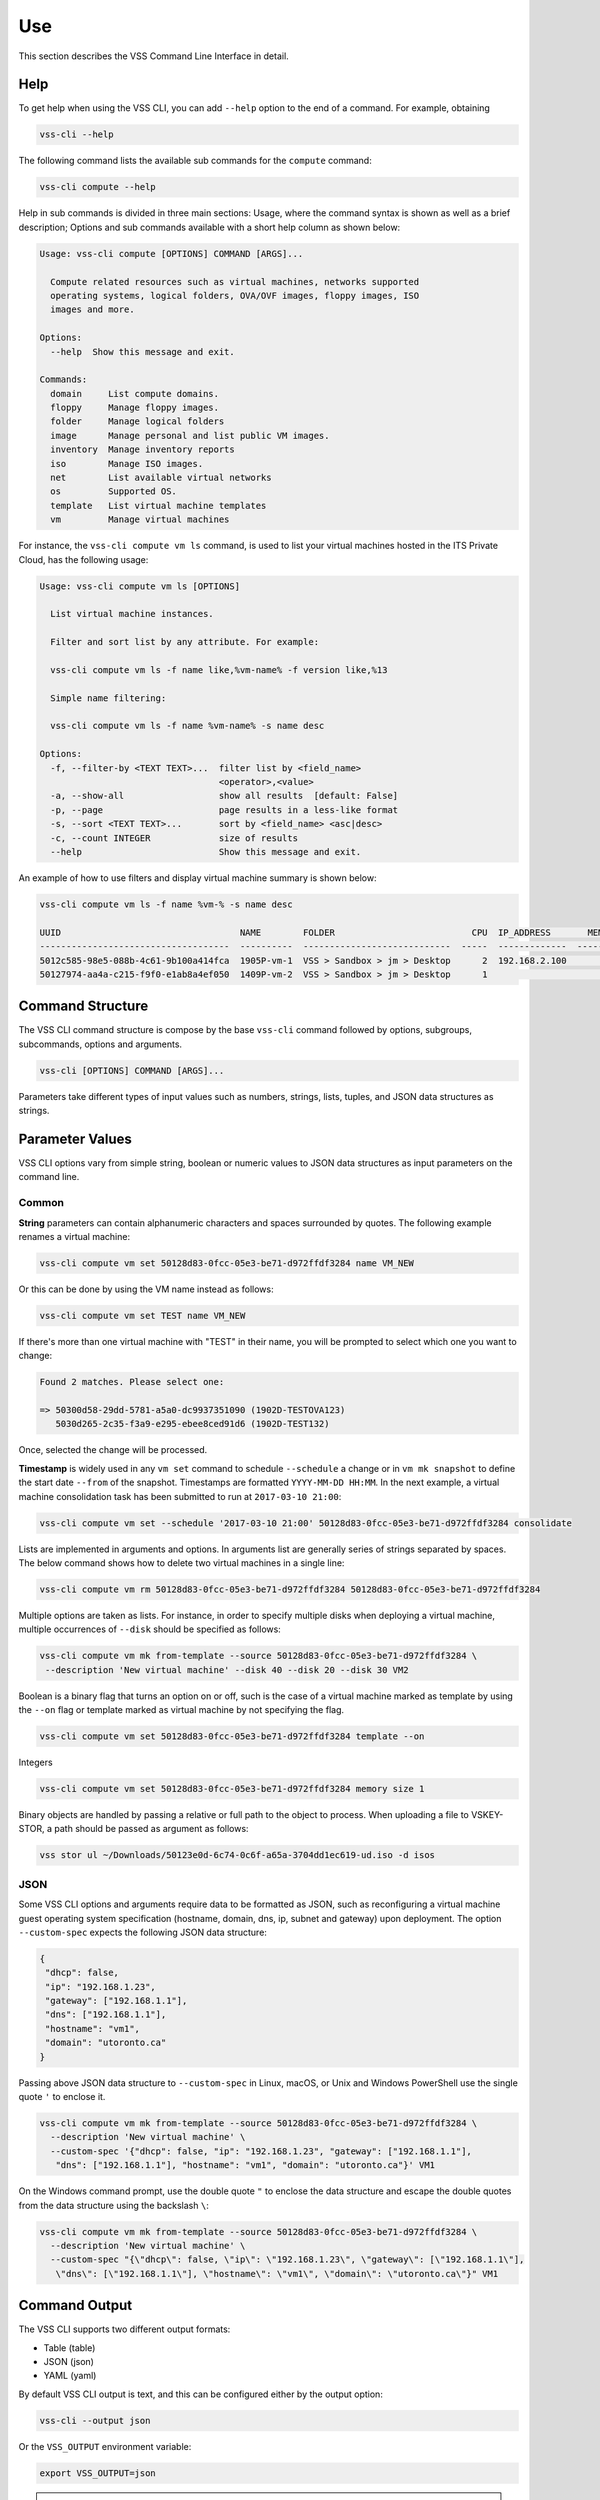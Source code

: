 Use
===

This section describes the VSS Command Line Interface in detail.

Help
----

To get help when using the VSS CLI, you can add ``--help`` option to the end of a command.
For example, obtaining

.. code-block:: bash

    vss-cli --help

The following command lists the available sub commands for the ``compute`` command:

.. code-block:: bash

    vss-cli compute --help


Help in sub commands is divided in three main sections: Usage, where the command
syntax is shown as well as a brief description; Options and sub commands available
with a short help column as shown below:


.. code-block:: bash

    Usage: vss-cli compute [OPTIONS] COMMAND [ARGS]...

      Compute related resources such as virtual machines, networks supported
      operating systems, logical folders, OVA/OVF images, floppy images, ISO
      images and more.

    Options:
      --help  Show this message and exit.

    Commands:
      domain     List compute domains.
      floppy     Manage floppy images.
      folder     Manage logical folders
      image      Manage personal and list public VM images.
      inventory  Manage inventory reports
      iso        Manage ISO images.
      net        List available virtual networks
      os         Supported OS.
      template   List virtual machine templates
      vm         Manage virtual machines


For instance, the ``vss-cli compute vm ls`` command, is used to list your virtual machines
hosted in the ITS Private Cloud, has the following usage:

.. code-block:: bash

    Usage: vss-cli compute vm ls [OPTIONS]

      List virtual machine instances.

      Filter and sort list by any attribute. For example:

      vss-cli compute vm ls -f name like,%vm-name% -f version like,%13

      Simple name filtering:

      vss-cli compute vm ls -f name %vm-name% -s name desc

    Options:
      -f, --filter-by <TEXT TEXT>...  filter list by <field_name>
                                      <operator>,<value>
      -a, --show-all                  show all results  [default: False]
      -p, --page                      page results in a less-like format
      -s, --sort <TEXT TEXT>...       sort by <field_name> <asc|desc>
      -c, --count INTEGER             size of results
      --help                          Show this message and exit.



An example of how to use filters and display virtual machine summary is shown below:

.. code-block:: bash

    vss-cli compute vm ls -f name %vm-% -s name desc

    UUID                                  NAME        FOLDER                          CPU  IP_ADDRESS       MEMORY  POWER       GUEST                         VERSION
    ------------------------------------  ----------  ----------------------------  -----  -------------  --------  ----------  ----------------------------  ---------
    5012c585-98e5-088b-4c61-9b100a414fca  1905P-vm-1  VSS > Sandbox > jm > Desktop      2  192.168.2.100         5  poweredOn   Microsoft Windows 8 (64-bit)  vmx-13
    50127974-aa4a-c215-f9f0-e1ab8a4ef050  1409P-vm-2  VSS > Sandbox > jm > Desktop      1                        3  poweredOff  Microsoft Windows 8 (64-bit)  vmx-10


Command Structure
-----------------
The VSS CLI command structure is compose by the base ``vss-cli`` command followed by options,
subgroups, subcommands, options and arguments.

.. code-block:: bash

   vss-cli [OPTIONS] COMMAND [ARGS]...

Parameters take different types of input values such as numbers, strings, lists, tuples,
and JSON data structures as strings.

Parameter Values
----------------
VSS CLI options vary from simple string, boolean or numeric values to
JSON data structures as input parameters on the command line.

Common
~~~~~~

**String** parameters can contain alphanumeric characters and spaces surrounded by quotes. The
following example renames a virtual machine:

.. code-block:: bash

   vss-cli compute vm set 50128d83-0fcc-05e3-be71-d972ffdf3284 name VM_NEW

Or this can be done by using the VM name instead as follows:

.. code-block:: bash

   vss-cli compute vm set TEST name VM_NEW

If there's more than one virtual machine with "TEST" in their name, you will be prompted to
select which one you want to change:

.. code-block:: bash

     Found 2 matches. Please select one:

     => 50300d58-29dd-5781-a5a0-dc9937351090 (1902D-TESTOVA123)
        5030d265-2c35-f3a9-e295-ebee8ced91d6 (1902D-TEST132)

Once, selected the change will be processed.

**Timestamp** is widely used in any ``vm set`` command to schedule ``--schedule`` a change
or in ``vm mk snapshot`` to define the start date ``--from`` of the snapshot.
Timestamps are formatted ``YYYY-MM-DD HH:MM``. In the next example, a virtual machine
consolidation task has been submitted to run at ``2017-03-10 21:00``:


.. code-block:: bash

   vss-cli compute vm set --schedule '2017-03-10 21:00' 50128d83-0fcc-05e3-be71-d972ffdf3284 consolidate

Lists are implemented in arguments and options. In arguments list are generally
series of strings separated by spaces. The below command shows how to delete
two virtual machines in a single line:

.. code-block:: bash

   vss-cli compute vm rm 50128d83-0fcc-05e3-be71-d972ffdf3284 50128d83-0fcc-05e3-be71-d972ffdf3284

Multiple options are taken as lists. For instance, in order to specify multiple
disks when deploying a virtual machine, multiple occurrences of ``--disk`` should be
specified as follows:

.. code-block:: bash

   vss-cli compute vm mk from-template --source 50128d83-0fcc-05e3-be71-d972ffdf3284 \
    --description 'New virtual machine' --disk 40 --disk 20 --disk 30 VM2

Boolean is a binary flag that turns an option on or off, such is the case
of a virtual machine marked as template by using the ``--on`` flag or template
marked as virtual machine by not specifying the flag.

.. code-block:: bash

   vss-cli compute vm set 50128d83-0fcc-05e3-be71-d972ffdf3284 template --on

Integers

.. code-block:: bash

   vss-cli compute vm set 50128d83-0fcc-05e3-be71-d972ffdf3284 memory size 1

Binary objects are handled by passing a relative or full path to the object
to process. When uploading a file to VSKEY-STOR, a path should be passed as
argument as follows:

.. code-block:: bash

   vss stor ul ~/Downloads/50123e0d-6c74-0c6f-a65a-3704dd1ec619-ud.iso -d isos


JSON
~~~~

Some VSS CLI options and arguments require data to be formatted as JSON, such as
reconfiguring a virtual machine guest operating system specification (hostname,
domain, dns, ip, subnet and gateway) upon deployment. The option ``--custom-spec``
expects the following JSON data structure:

.. code-block:: json

    {
     "dhcp": false,
     "ip": "192.168.1.23",
     "gateway": ["192.168.1.1"],
     "dns": ["192.168.1.1"],
     "hostname": "vm1",
     "domain": "utoronto.ca"
    }

Passing above JSON data structure to ``--custom-spec`` in Linux, macOS, or Unix and
Windows PowerShell use the single quote ``'`` to enclose it.

.. code-block:: bash

    vss-cli compute vm mk from-template --source 50128d83-0fcc-05e3-be71-d972ffdf3284 \
      --description 'New virtual machine' \
      --custom-spec '{"dhcp": false, "ip": "192.168.1.23", "gateway": ["192.168.1.1"],
       "dns": ["192.168.1.1"], "hostname": "vm1", "domain": "utoronto.ca"}' VM1

On the Windows command prompt, use the double quote ``"`` to enclose the data structure
and escape the double quotes from the data structure using the backslash ``\``:

.. code-block:: bash

    vss-cli compute vm mk from-template --source 50128d83-0fcc-05e3-be71-d972ffdf3284 \
      --description 'New virtual machine' \
      --custom-spec "{\"dhcp\": false, \"ip\": \"192.168.1.23\", \"gateway\": [\"192.168.1.1\"],
       \"dns\": [\"192.168.1.1\"], \"hostname\": \"vm1\", \"domain\": \"utoronto.ca\"}" VM1


Command Output
--------------
The VSS CLI supports two different output formats:

* Table (table)
* JSON (json)
* YAML (yaml)

By default VSS CLI output is text, and this can be configured either by the output option:

.. code-block:: bash

    vss-cli --output json

Or the ``VSS_OUTPUT`` environment variable:

.. code-block:: bash

    export VSS_OUTPUT=json

.. note:: Environment variable ``VSS_OUTPUT`` always overrides any value set in the
  ``-o/--output`` option.

Table
~~~~~

The ``table`` format presents the VSS CLI output into tab-delimited lines, helpful when using ``grep``,
``sed``, and ``awk`` on Unix or Windows PowerShell.

.. code-block:: bash

    vss-cli --table-format=rst compute vm ls -f name %Pi% -s name desc

    ====================================  ===============  ================  ===========  ===========  =============  =========================================
    uuid                                  name             folder.path         cpu_count    memory_gb  power_state    ip_address
    ====================================  ===============  ================  ===========  ===========  =============  =========================================
    50305559-f3df-05b7-aa62-2cffa28807ac  1909T-Pi-Lab-10  Public > dev123             1            1  poweredOff
    503076e4-3473-1474-aaeb-25504ab9c823  1908T-Pi-Lab-2   Public > dev1235            1            1  poweredOn      192.168.130.252 fe80::fd35:a67d:6542:c5ac
    5030fb03-9f20-ab19-c6dd-d4ac51601665  1904T-Pi-Lab     Public > Dev                2            2  poweredOn
    ====================================  ===============  ================  ===========  ===========  =============  =========================================

You can also control the data shown with ``--columns`` providing a name and a `jsonpath`.

If you for example just wanted the **UUID**, **NAME** and **PROVISIONED GB** per virtual machines,
you could do:

.. code-block:: bash

    vss-cli --columns=UUID=uuid,VMNAME=name,GB=provisioned_gb compute vm ls -f name Pi

    UUID                                  VMNAME              GB
    ------------------------------------  ---------------  -----
    5030fb03-9f20-ab19-c6dd-d4ac51601665  1904T-Pi-Lab     15.65
    503076e4-3473-1474-aaeb-25504ab9c823  1908T-Pi-Lab-2    8
    50305559-f3df-05b7-aa62-2cffa28807ac  1909T-Pi-Lab-10  11.18


The option ``--columns-width`` allows you to set a maximum column width for a
given output:

.. code-block::

    vss-cli --columns-width 0 compute vm ls -f name Pi -c 2

    uuid                     name            folder.path         cpu_count    memory_gb  power_state    ip_address
    -----------------------  --------------  ----------------  -----------  -----------  -------------  -----------------------
    5030fb03-9f20-ab19-c6d…  1904T-Pi-Lab    Public > Dev                2            2  poweredOn
    503076e4-3473-1474-aae…  1908T-Pi-Lab-2  Public > dev1235            1            1  poweredOn      128.100.228.207 fe80::…

``--columns-width`` can be set to `0` in order to let the ``vss-cli`` to calculate the proper
column size based on your terminal:

.. code-block::

    vss-cli --columns-width 15 compute vm ls -f name Pi -c 2

    uuid             name            folder.path        cpu_count    memory_gb  power_state    ip_address
    ---------------  --------------  ---------------  -----------  -----------  -------------  ---------------
    5030fb03-9f20-…  1904T-Pi-Lab    Public > Dev               2            2  poweredOn
    503076e4-3473-…  1908T-Pi-Lab-2  Public > dev12…            1            1  poweredOn      128.100.228.20

JSON
~~~~

Many languages can easily decode JSON structures using built-in modules or open source libraries.
The VSS CLI can provide the output in ``json`` so it can be easily processed by other scripts or
JSON processors such as `jq`_.

.. code-block:: bash

    vss --output=json compute vm ls
    [
        {
            "name": "1610Q-cocky_torvalds",
            "uuid": "50124670-bfd4-95bc-1d6e-ea3c20ab0bbb"
        }
    ]


YAML
~~~~
As with JSON, YAML can be easily decoded by many programming languages. The VSS CLI can provide the
``yaml`` output as follows:


.. code-block:: bash

    vss-cli --output=yaml compute vm ls -f name %TEST% -s name desc

    - name: 1902D-TESTOVA123
      uuid: 50300d58-29dd-5781-a5a0-dc9937351090
    - name: 1902D-TEST132
      uuid: 5030d265-2c35-f3a9-e295-ebee8ced91d6



Auto-completion
---------------

Bash completion support is provided by [Click][Click] and will complete
sub commands and parameters. Sub commands are always listed whereas parameters
only if at least a dash has been provided. Example:

.. code-block:: bash

    vss-cli compute <TAB><TAB>
    account    compute    configure  request    stor       token

    vss-cli -<TAB><TAB>
    --config      --no-verbose  --output      --verbose     --version     -c            -o


Activating `bash` or `zsh` completion can be done by executing the following commands:

For `bash`:

.. code-block:: bash

    source <(vss-cli completion bash)

For `zsh`

.. code-block:: bash

    source <(vss-cli completion zsh)

If you do it from your `.bashrc` or `.zshrc` it is recommend to use the form below
as that does not trigger a run of vss-cli itself.

For `bash`:

.. code-block:: bash

    eval "$(_VSS_CLI_COMPLETE=source vss-cli)"

For `zsh`:

.. code-block:: bash

    eval "$(_VSS_CLI_COMPLETE=source_zsh vss-cli)"


Shell
-----

The VSS CLI provides a REPL interactive shell with tab-completion, suggestions and
command history.

.. code-block:: bash

    Usage: vss-cli shell [OPTIONS]

      REPL interactive shell

    Options:
      -i, --history TEXT  File path to save history
      --help              Show this message and exit.

To enter the shell just execute ``vss-cli shell`` and you will get the following welcome message:

.. code-block:: bash

        __   _____ ___
        \ \ / / __/ __|      API Endpoint: https://vss-api.eis.utoronto.ca/v2
         \ V /\__ \__ \      Tab-completion & suggestions
          \_/ |___/___/      Prefix external commands with "!"
           CLI v0.2.0        History is saved: /Users/vss/.vss-cli/history

        Exit shell with :exit, :q, :quit, ctrl+d

    vss (vss-api) >


Every VSS CLI command, option and argument is available in the shell context.
Just exclude the ``vss-cli`` command, for instance:

.. code-block:: bash

    vss (vss-api) > --columns=UUID=uuid,VMNAME=name compute vm ls -f name ecs
    UUID                                  VMNAME
    ------------------------------------  -----------------------
    501220a5-a091-1866-9741-664236067142  1611T-ecstatic_mccarthy


Known Issues
------------

Terminal ``vt100`` does not support colors and the ``vss-cli`` throws the exception
``_curses.error: use_default_colors() returned ERR`` since `pick`_ only works with
terminals supporting colors. We have created `Pull Request #30`_ to address
this issue, and until is merged by the maintainer, the following workarounds are proposed:

Use ``xterm-256color`` as terminal:

.. code-block:: bash

    export TERM=xterm-256color


Install updated `pick`_ library:

.. code-block:: bash

    pip3 install --upgrade git+https://github.com/jm66/pick@pick-nocolor

.. _`jq`: https://stedolan.github.io/jq/
.. _`pick`: https://github.com/wong2/pick
.. _`Pull Request #30`: https://github.com/wong2/pick/pull/30
